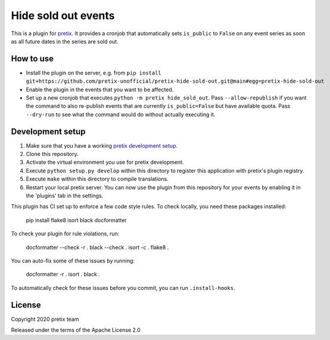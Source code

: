 Hide sold out events
====================

This is a plugin for `pretix`_.  It provides a cronjob that automatically sets ``is_public`` to ``False`` on any
event series as soon as all future dates in the series are sold out.

How to use
----------

- Install the plugin on the server, e.g. from ``pip install git+https://github.com/pretix-unofficial/pretix-hide-sold-out.git@main#egg=pretix-hide-sold-out``

- Enable the plugin in the events that you want to be affected.

- Set up a new cronjob that executes ``python -m pretix hide_sold_out``. Pass ``--allow-republish`` if you want the
  command to also re-publish events that are currently ``is_public=False`` but have available quota. Pass ``--dry-run``
  to see what the command would do without actually executing it.


Development setup
-----------------

1. Make sure that you have a working `pretix development setup`_.

2. Clone this repository.

3. Activate the virtual environment you use for pretix development.

4. Execute ``python setup.py develop`` within this directory to register this application with pretix's plugin registry.

5. Execute ``make`` within this directory to compile translations.

6. Restart your local pretix server. You can now use the plugin from this repository for your events by enabling it in
   the 'plugins' tab in the settings.

This plugin has CI set up to enforce a few code style rules. To check locally, you need these packages installed:

    pip install flake8 isort black docformatter

To check your plugin for rule violations, run:

    docformatter --check -r .
    black --check .
    isort -c .
    flake8 .

You can auto-fix some of these issues by running:

    docformatter -r .
    isort .
    black .

To automatically check for these issues before you commit, you can run ``.install-hooks``.


License
-------


Copyright 2020 pretix team

Released under the terms of the Apache License 2.0



.. _pretix: https://github.com/pretix/pretix
.. _pretix development setup: https://docs.pretix.eu/en/latest/development/setup.html
